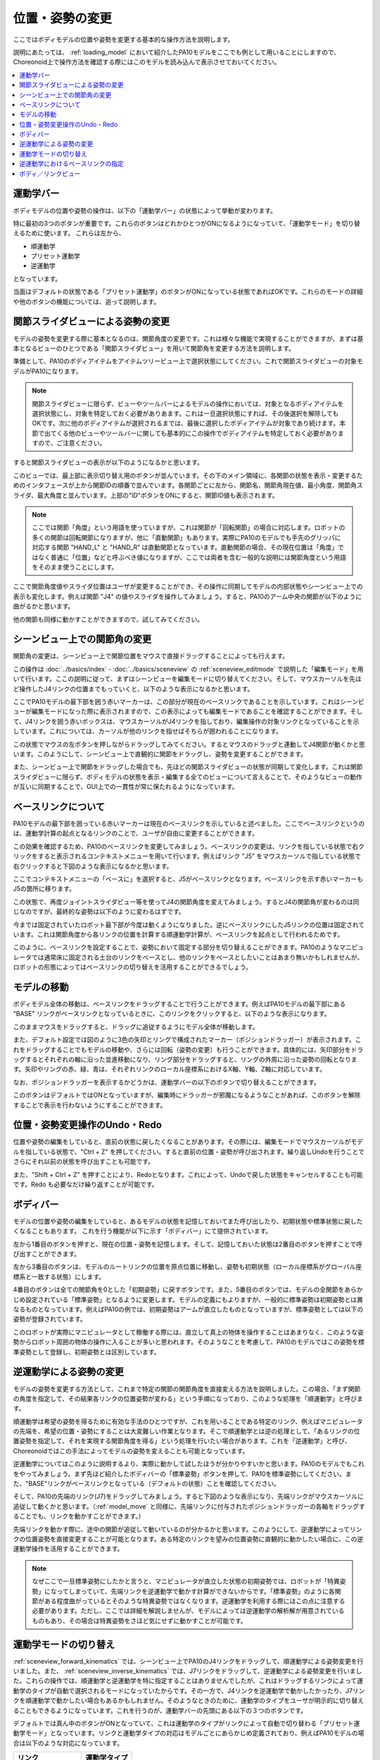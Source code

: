 
位置・姿勢の変更
================

ここではボディモデルの位置や姿勢を変更する基本的な操作方法を説明します。

説明にあたっては、 :ref:`loading_model` において紹介したPA10モデルをここでも例として用いることにしますので、Choreonoid上で操作方法を確認する際にはこのモデルを読み込んで表示させておいてください。

.. contents::
   :local:
   :depth: 1

運動学バー
----------

ボディモデルの位置や姿勢の操作は、以下の「運動学バー」の状態によって挙動が変わります。

.. image:: images/KinematicsBar.png

特に最初の3つのボタンが重要です。これらのボタンはどれかひとつがONになるようになっていて、「運動学モード」を切り替えるために使います。
これらは左から、

* 順運動学
* プリセット運動学
* 逆運動学

となっています。

当面はデフォルトの状態である「プリセット運動学」のボタンがONになっている状態であればOKです。これらのモードの詳細や他のボタンの機能については、追って説明します。

.. _pose_editing_joint_slider_view:

関節スライダビューによる姿勢の変更
----------------------------------

モデルの姿勢を変更する際に基本となるのは、関節角度の変更です。これは様々な機能で実現することができますが、まずは基本となるビューのひとつである「関節スライダビュー」を用いて関節角を変更する方法を説明します。

準備として、PA10のボディアイテムをアイテムツリービュー上で選択状態にしてください。これで関節スライダビューの対象モデルがPA10になります。

.. note:: 関節スライダビューに限らず、ビューやツールバーによるモデルの操作においては、対象となるボディアイテムを選択状態にし、対象を特定しておく必要がありあます。これは一旦選択状態にすれば、その後選択を解除してもOKです。次に他のボディアイテムが選択されるまでは、最後に選択したボディアイテムが対象であり続けます。本節で出てくる他のビューやツールバーに関しても基本的にこの操作でボディアイテムを特定しておく必要がありますので、ご注意ください。

すると関節スライダビューの表示が以下のようになるかと思います。

.. image:: images/jointslider_pa10_initial.png

このビューでは、最上部に表示切り替え用のボタンが並んでいます。その下のメイン領域に、各関節の状態を表示・変更するためのインタフェースが上から関節IDの順番で並んでいます。各関節ごとに左から、関節名、関節角現在値、最小角度、関節角スライダ、最大角度と並んでいます。上部の"ID"ボタンをONにすると、関節ID値も表示されます。

.. note:: ここでは関節「角度」という用語を使っていますが、これは関節が「回転関節」の場合に対応します。ロボットの多くの関節は回転関節になりますが、他に「直動関節」もあります。実際にPA10のモデルでも手先のグリッパに対応する関節 "HAND_L" と "HAND_R" は直動関節となっています。直動関節の場合、その現在位置は「角度」ではなく普通に「位置」などと呼ぶべき値になりますが、ここでは両者を含む一般的な説明には関節角度という用語をそのまま使うことにします。

ここで関節角度値やスライダ位置はユーザが変更することができ、その操作に同期してモデルの内部状態やシーンビュー上での表示も変化します。例えば関節 "J4" の値やスライダを操作してみましょう。すると、PA10のアーム中央の関節が以下のように曲がるかと思います。

.. image:: images/pa10_j4.png

他の関節も同様に動かすことができますので、試してみてください。

.. _sceneview_forward_kinematics:

シーンビュー上での関節角の変更
------------------------------

関節角の変更は、シーンビュー上で関節位置をマウスで直接ドラッグすることによっても行えます。

この操作は :doc:`../basics/index` - :doc:`../basics/sceneview` の :ref:`sceneview_editmode` で説明した「編集モード」を用いて行います。ここの説明に従って、まずはシーンビューを編集モードに切り替えてください。そして、マウスカーソルを先ほど操作したJ4リンクの位置までもっていくと、以下のような表示になるかと思います。

.. image:: images/j4_drag.png

ここでPA10モデルの最下部を囲う赤いマーカーは、この部分が現在のベースリンクであることを示しています。これはシーンビューが編集モードになった際に表示されますので、この表示によっても編集モードであることを確認することができます。そして、J4リンクを囲う赤いボックスは、マウスカーソルがJ4リンクを指しており、編集操作の対象リンクとなっていることを示しています。これについては、カーソルが他のリンクを指せばそちらが囲われることになります。

この状態でマウスの左ボタンを押しながらドラッグしてみてください。するとマウスのドラッグと連動してJ4関節が動くかと思います。このようにして、シーンビュー上で直観的に関節をドラッグし、姿勢を変更することができます。

また、シーンビュー上で関節をドラッグした場合でも、先ほどの関節スライダビューの状態が同期して変化します。これは関節スライダビューに限らず、ボディモデルの状態を表示・編集する全てのビューについて言えることで、そのようなビューの動作が互いに同期することで、GUI上での一貫性が常に保たれるようになっています。

ベースリンクについて
--------------------

PA10モデルの最下部を囲っている赤いマーカーは現在のベースリンクを示していると述べました。ここでベースリンクというのは、運動学計算の起点となるリンクのことで、ユーザが自由に変更することができます。

この効果を確認するため、PA10のベースリンクを変更してみましょう。ベースリンクの変更は、リンクを指している状態で右クリックをすると表示されるコンテキストメニューを用いて行います。例えばリンク "J5" をマウスカーソルで指している状態で右クリックすると下図のような表示になるかと思います。

.. image:: images/pa10_j5_tobase.png

ここでコンテキストメニューの「ベースに」を選択すると、J5がベースリンクとなります。ベースリンクを示す赤いマーカーもJ5の箇所に移ります。

この状態で、再度ジョイントスライダビュー等を使ってJ4の関節角度を変えてみましょう。するとJ4の関節角が変わるのは同じなのですが、最終的な姿勢は以下のように変わるはずです。

.. image:: images/pa10_j4_inv.png

今までは固定されていたロボット最下部が今度は動くようになりました。逆にベースリンクにしたJ5リンクの位置は固定されています。これは関節角度から各リンクの位置を計算する順運動学計算が、ベースリンクを起点として行われるためです。

このように、ベースリンクを設定することで、姿勢において固定する部分を切り替えることができます。PA10のようなマニピュレータでは通常床に固定される土台のリンクをベースとし、他のリンクをベースとしたいことはあまり無いかもしれませんが、ロボットの形態によってはベースリンクの切り替えを活用することができるでしょう。

.. _model_move:
                  
モデルの移動
------------

ボディモデル全体の移動は、ベースリンクをドラッグすることで行うことができます。例えばPA10モデルの最下部にある "BASE" リンクがベースリンクとなっているときに、このリンクをクリックすると、以下のような表示になります。

.. image:: images/pa10_move.png

このままマウスをドラッグすると、ドラッグに追従するようにモデル全体が移動します。

また、デフォルト設定では図のように3色の矢印とリングで構成されたマーカー（ポジションドラッガー）が表示されます。これをドラッグすることでもモデルの移動や、さらには回転（姿勢の変更）も行うことができます。具体的には、矢印部分をドラッグするとそれぞれの軸に沿った並進移動になり、リング部分をドラッグすると、リングの外周に沿った姿勢の回転となります。矢印やリングの赤、緑、青は、それぞれリンクのローカル座標系におけるX軸、Y軸、Z軸に対応しています。

なお、ポジションドラッガーを表示するかどうかは、運動学バーの以下のボタンで切り替えることができます。

.. image:: images/PositionDraggerButton.png

このボタンはデフォルトではONとなっていますが、編集時にドラッガーが邪魔になるようなことがあれば、このボタンを解除することで表示を行わないようにすることができます。


位置・姿勢変更操作のUndo・Redo
------------------------------

位置や姿勢の編集をしていると、直前の状態に戻したくなることがあります。その際には、編集モードでマウスカーソルがモデルを指している状態で、"Ctrl + Z" を押してください。すると直前の位置・姿勢が呼び出されます。繰り返しUndoを行うことでさらにそれ以前の状態を呼び出すことも可能です。

また、"Shift + Ctrl + Z" を押すことにより、Redoとなります。これによって、Undoで戻した状態をキャンセルすることも可能です。Redo も必要なだけ繰り返すことが可能です。

.. _model_body_bar:

ボディバー
----------

モデルの位置や姿勢の編集をしていると、あるモデルの状態を記憶しておいてまた呼び出したり、初期状態や標準状態に戻したくなることもあります。
これを行う機能が以下に示す「ボディバー」にて提供されています。

.. image:: images/BodyBar.png

左から1番目のボタンを押すと、現在の位置・姿勢を記憶します。そして、記憶しておいた状態は2番目のボタンを押すことで呼び出すことができます。

左から3番目のボタンは、モデルのルートリンクの位置を原点位置に移動し、姿勢も初期状態（ローカル座標系がグローバル座標系と一致する状態）にします。

4番目のボタンは全ての関節角を0とした「初期姿勢」に戻すボタンです。また、5番目のボタンでは、モデルの全関節をあらかじめ設定されている「標準姿勢」となるように変更します。モデルの定義にもよりますが、一般的に標準姿勢は初期姿勢とは異なるものとなっています。例えばPA10の例では、初期姿勢はアームが直立したものとなっていますが、標準姿勢としては以下の姿勢が登録されています。

.. image:: images/pa10_standard.png

このロボットが実際にマニピュレータとして稼働する際には、直立して真上の物体を操作することはあまりなく、このような姿勢からロボット周囲の物体の操作に入ることが多いと思われます。そのようなことを考慮して、PA10のモデルではこの姿勢を標準姿勢として登録し、初期姿勢とは区別しています。

.. _sceneview_inverse_kinematics:

逆運動学による姿勢の変更
------------------------

モデルの姿勢を変更する方法として、これまで特定の関節の関節角度を直接変える方法を説明しました。この場合、「まず関節の角度を指定して、その結果各リンクの位置姿勢が変わる」という手順になっており、このような処理を「順運動学」と呼びます。

順運動学は希望の姿勢を得るために有効な手法のひとつですが、これを用いることである特定のリンク、例えばマニピュレータの先端を、希望の位置・姿勢にすることは大変難しい作業となります。そこで順運動学とは逆の処理として、「あるリンクの位置姿勢を指定して、それを実現する関節角度を得る」という処理を行いたい場合があります。これを「逆運動学」と呼び、Choreonoidではこの手法によってモデルの姿勢を変えることも可能となっています。

逆運動学についてはこのように説明するより、実際に動かして試したほうが分かりやすいかと思います。PA10のモデルでもこれをやってみましょう。まず先ほど紹介したボディバーの「標準姿勢」ボタンを押して、PA10を標準姿勢にしてください。また、"BASE"リンクがベースリンクとなっている（デフォルトの状態）ことを確認してください。

そして、PA10の先端のリンク(J7)をドラッグしてみましょう。すると下図のような表示になり、先端リンクがマウスカーソルに追従して動くかと思います。（:ref:`model_move` と同様に、先端リンクに付与されたポジションドラッガーの各軸をドラッグすることでも、リンクを動かすことができます。）

.. image:: images/pa10_ik.png

先端リンクを動かす際に、途中の関節が追従して動いているのが分かるかと思います。このようにして、逆運動学によってリンクの位置姿勢を直接変更することが可能となります。ある特定のリンクを望みの位置姿勢に直観的に動かしたい場合に、この逆運動学操作を活用することができます。

.. note:: なぜここで一旦標準姿勢にしたかと言うと、マニピュレータが直立した状態の初期姿勢では、ロボットが「特異姿勢」になってしまっていて、先端リンクを逆運動学で動かす計算ができないからです。「標準姿勢」のように各関節がある程度曲がっているとそのような特異姿勢ではなくなります。逆運動学を利用する際にはこの点に注意する必要があります。ただし、ここでは詳細を解説しませんが、モデルによっては逆運動学の解析解が用意されているものもあり、その場合は特異姿勢をさほど気にせずに動かすことが可能です。

.. _model_kinematics_mode:

運動学モードの切り替え
----------------------

:ref:`sceneview_forward_kinematics` では、シーンビュー上でPA10のJ4リンクをドラッグして、順運動学による姿勢変更を行いました。また、 :ref:`sceneview_inverse_kinematics` では、J7リンクをドラッグして、逆運動学による姿勢変更を行いました。これらの操作では、順運動学と逆運動学を特に指定することはありませんでしたが、これはドラッグするリンクによって運動学のタイプが自動で選択されるモードになっていたからです。その一方で、J4リンクを逆運動学で動かしたかったり、J7リンクを順運動学で動かしたい場合もあるかもしれません。そのようなときのために、運動学のタイプをユーザが明示的に切り替えることもできるようになっています。これを行うのが、運動学バーの先頭にある以下の３つのボタンです。

.. image:: images/KinematicsBarModeButtons.png

デフォルトでは真ん中のボタンがONとなっていて、これは運動学のタイプがリンクによって自動で切り替わる「プリセット運動学モード」となっています。リンクと運動学タイプの対応はモデルごとにあらかじめ定義されており、例えばPA10モデルの場合は以下のような対応になっています。

======================= ===================
 リンク                 運動学タイプ       
======================= ===================
 BASE, J1〜J5           順運動学            
 J6〜J7                 逆運動学           
 HAND_L, HAND_R         順運動学           
======================= ===================

以上のようなプリセット運動学モードにおける対応関係は、逆運動学で動かすことが多いと思われるリンクについては逆運動学をセットする、という方針で決められており、多くの姿勢変更操作はこれで間に合うかと思います。（この設定は実際には :doc:`modelfile/modelfile-yaml` の :ref:`modelfile_yaml_preset_kinematics` によって行われています。）

運動学タイプをマニュアルで指定したい場合は、残りの２つのボタンを使用します。左側のボタンは「順運動学モード」、右側のボタンは「逆運動学モード」となっています。これらどちらかのボタンがONになっていると、ドラッグするリンクとは関係なく選択されている運動学タイプが適用されることになりますので、必要に応じてモードの使い分けを行ってください。

逆運動学におけるベースリンクの指定
----------------------------------

「逆運動学モード」で逆運動学操作を行う場合は、順運動学のときと同様にベースリンクがどこに指定されているかで挙動が変わります。

例えば、まず逆運動学モードをONにして、PA10のベースリンクをドラッグしてみてください。すると"BASE"リンクがベースリンクとなっているデフォルトの状態では、:ref:`model_move` と同じ動作となり、モデル全体が移動するかと思います。この場合、はベースリンクもドラッグするリンクも同じ"BASE"であり、途中に逆運動学計算をする関節がないため、このような結果になります。

そこで今度はベースリンクをアーム先端のJ7リンク等に設定しなおして、"BASE"リンクをドラッグしてみてください。すると今度はJ7リンクは固定されつつ、"BASE"リンクが動いたかと思います。これは"BASE"リンクをベースとしてJ7リンクを動かした場合のちょうど逆の操作となっています。このように、逆運動学操作を思い通りに行うためには、ベースリンクの設定にも気を払う必要があります。

ただし、デフォルトの運動学モードである「プリセット運動学モード」で逆運動学に設定されているリンクを動かす場合、ベースリンクの設定は影響を受けません。この場合は、ベースリンクをどこに設定して計算を行うかもプリセットされています。PA10の例では、逆運動学に設定されているJ6、J7リンクについて、どちらも"BASE"をベースリンクとするように設定されています。この設定が現在のベースリンクと異なっている場合は、元のベースリンク設定やマーカー表示については変更せずに、逆運動学実行時に指定のリンクが一時的にベースリンクとして使われることになります。

.. _model_body_link_view:

ボディ／リンクビュー
--------------------

モデルの位置・姿勢の変更には、下図右の「ボディ／リンクビュー」を用いることもできます。

.. image:: images/LinkViewAndBodyLinkView.png

このビューは、図の左側の「リンクビュー」と組み合わせて使います。リンクビュー上でリンクを選択することで、「ボディ／リンクビュー」の表示・編集の対象リンクを決定します。ここではPA10モデルのJ7リンクを選択した状態を表しています。

.. note:: リンクの選択は、シーンビュー上で編集モードとし、リンクをダブルクリックすることでも行えます。

最上部では、リンクのインデックス番号や関節ID、関節タイプ、関節軸ベクトルといった情報を表示しています。

その下の「リンク位置」の領域では、対象リンクの現在の位置と姿勢を表示しています。位置はグローバル座標におけるX、Y、Z座標値で、姿勢はロール・ピッチ・ヨーの３軸回転量で表示されます。ここでは現在値を確認するだけでなく、数値ボックスに値を入力することでリンクの位置や姿勢を動かすこともできます。この際の動かし方は、現在のベースリンクからの逆運動学で計算されます。（この場合、運動学モードによらず常に逆運動学が適用されます。）この数値入力によるリンク位置の編集は、リンク位置を細かく調整したい場合や、正確にある軸に沿って動かしたい場合などに、大変便利です。

「関節角」の領域では、関節スライダビューと同様に関節角の確認と編集が行えます。選択されているリンクのみの表示・編集となる点が関節スライダビューとは異なります。

「関節角速度」の領域では、関節角速度の最小値と最大値、および現在の関節角速度が表示されます。関節角速度については姿勢編集時などには更新されませんが、関節角速度値を含む動作軌道等のデータをモデルに適用している際に更新されます。

「干渉」の領域については、対象リンクが他のリンクと干渉していれば、それらの干渉リンク名が表示されます。詳しくは次の :doc:`collision-detection` にて解説します。
